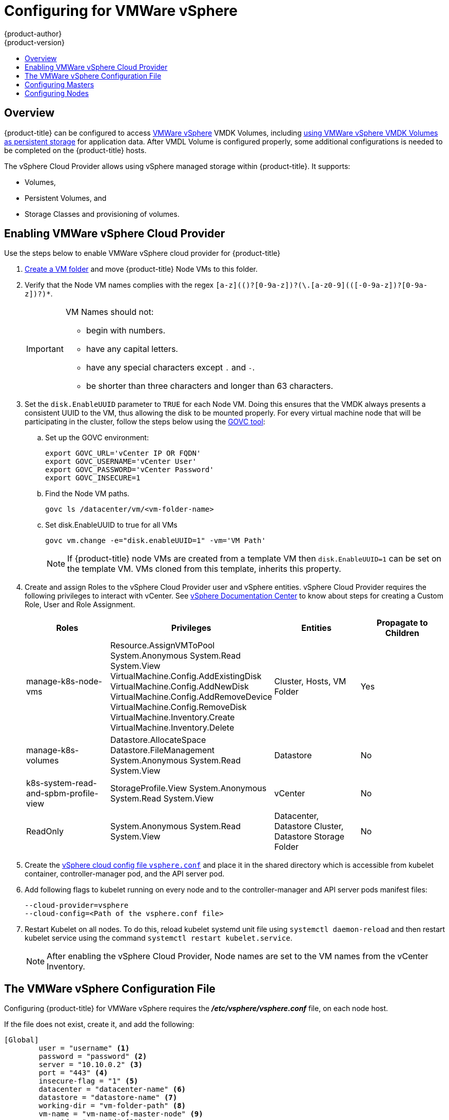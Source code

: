 [[install-config-configuring-vsphere]]
= Configuring for VMWare vSphere
{product-author}
{product-version}
:data-uri:
:icons:
:experimental:
:toc: macro
:toc-title:

toc::[]

== Overview
{product-title} can be configured to access
link:https://www.vmware.com/au/products/vsphere.html[VMWare vSphere] VMDK Volumes, including
xref:../install_config/persistent_storage/persistent_storage_vsphere.adoc#install-config-persistent-storage-persistent-storage-vsphere[using VMWare vSphere VMDK Volumes as persistent storage] for application data. After VMDL Volume is configured
properly, some additional configurations is needed to be completed on the
{product-title} hosts.

The vSphere Cloud Provider allows using vSphere managed storage within {product-title}. It supports:

* Volumes,
* Persistent Volumes, and
* Storage Classes and provisioning of volumes.

[[vsphere-enabling]]
== Enabling VMWare vSphere Cloud Provider

Use the steps below to enable VMWare vSphere cloud provider for {product-title}

. link:https://docs.vmware.com/en/VMware-vSphere/6.0/com.vmware.vsphere.vcenterhost.doc/GUID-031BDB12-D3B2-4E2D-80E6-604F304B4D0C.html[Create a VM folder] and move {product-title} Node VMs to this folder.

. Verify that the Node VM names complies with the regex `[a-z](([-0-9a-z]+)?[0-9a-z])?(\.[a-z0-9](([-0-9a-z]+)?[0-9a-z])?)*`.
+
[IMPORTANT]
====
VM Names should not:

* begin with numbers.
* have any capital letters.
* have any special characters except `.` and `-`.
* be shorter than three characters and longer than 63 characters.
====

. Set the `disk.EnableUUID` parameter to `TRUE` for each Node VM. Doing this ensures that the VMDK always presents a consistent UUID to the VM, thus allowing the disk to be mounted properly. For every virtual machine node that will be participating in the cluster, follow the steps below using the link:https://github.com/vmware/govmomi/tree/master/govc[GOVC tool]:
+
.. Set up the GOVC environment:
+
[source,bash]
----
export GOVC_URL='vCenter IP OR FQDN'
export GOVC_USERNAME='vCenter User'
export GOVC_PASSWORD='vCenter Password'
export GOVC_INSECURE=1
----
+
.. Find the Node VM paths.
+
[source,bash]
----
govc ls /datacenter/vm/<vm-folder-name>
----
.. Set disk.EnableUUID to true for all VMs
+
[source,bash]
----
govc vm.change -e="disk.enableUUID=1" -vm='VM Path'
----
+
[NOTE]
====
If {product-title} node VMs are created from a template VM then `disk.EnableUUID=1` can be set on the template VM. VMs cloned from this template, inherits this property.
====

. Create and assign Roles to the vSphere Cloud Provider user and vSphere entities. vSphere Cloud Provider requires the following privileges to interact with vCenter. See link:https://docs.vmware.com/en/VMware-vSphere/6.5/com.vmware.vsphere.security.doc/GUID-18071E9A-EED1-4968-8D51-E0B4F526FDA3.html[vSphere Documentation Center] to know about steps for creating a Custom Role, User and Role Assignment.
+
[cols="4*", width="100%",options="header"]
|===
|Roles
|Privileges
|Entities
|Propagate to Children

|manage-k8s-node-vms
|Resource.AssignVMToPool
System.Anonymous
System.Read
System.View
VirtualMachine.Config.AddExistingDisk
VirtualMachine.Config.AddNewDisk
VirtualMachine.Config.AddRemoveDevice
VirtualMachine.Config.RemoveDisk
VirtualMachine.Inventory.Create
VirtualMachine.Inventory.Delete
|Cluster,
Hosts,
VM Folder
|Yes

|manage-k8s-volumes
|Datastore.AllocateSpace
Datastore.FileManagement
System.Anonymous
System.Read
System.View
|Datastore
|No

|k8s-system-read-and-spbm-profile-view
|StorageProfile.View
System.Anonymous
System.Read
System.View
|vCenter
|No

|ReadOnly
|System.Anonymous
System.Read
System.View
|Datacenter,
Datastore Cluster,
Datastore Storage Folder
|No

|===

. Create the xref:../../install_config/persistence_storage/persistence_storage_vsphere.adoc#vsphere-configuration-file[vSphere cloud config file `vsphere.conf`] and place it in the shared directory which is accessible from kubelet container, controller-manager pod, and the API server pod.

.  Add following flags to kubelet running on every node and to the controller-manager and API server pods manifest files:
+
[source,bash]
----
--cloud-provider=vsphere
--cloud-config=<Path of the vsphere.conf file>
----

. Restart Kubelet on all nodes. To do this, reload kubelet systemd unit file using `systemctl daemon-reload` and then restart kubelet service using the command `systemctl restart kubelet.service`.
+
[NOTE]
====
After enabling the vSphere Cloud Provider, Node names are set to the VM names from the vCenter Inventory.
====

[[vsphere-configuration-file]]
== The VMWare vSphere Configuration File
Configuring {product-title} for VMWare vSphere requires the *_/etc/vsphere/vsphere.conf_* file, on each node host.

If the file does not exist, create it, and add the following:

----
[Global]
        user = "username" <1>
        password = "password" <2>
        server = "10.10.0.2" <3>
        port = "443" <4>
        insecure-flag = "1" <5>
        datacenter = "datacenter-name" <6>
        datastore = "datastore-name" <7>
        working-dir = "vm-folder-path" <8>
        vm-name = "vm-name-of-master-node" <9>
        vm-uuid = "vm-uuid" <10>
[Disk]
    scsicontrollertype = pvscsi
----
<1> vCenter username for the vSphere cloud provider.
<2> vCenter password for the spcified user.
<3> IP Address or FQDN for the vCenter server.
<4> (Optional) Port number for the vCenter server. (Defaults to port `443`)
<5> Set to 1 if the vCenter uses a self-signed cert.
<6> Name of the data center on which Node VMs are deployed.
<7> Name of the datastore to use for provisioning volumes using the storage classes or dynamic provisioning. If datastore is located in storage folder or datastore is member of datastore cluster, specify the full datastore path. Verify that vSphere Cloud Provider user has Read Privilege set on the datastore cluster or storage folder to be able to find datastore.
<8> The vCenter VM folder path, in which the node VMs are located.  It can be set to an empty path(`working-dir = ""`), if Node VMs are located in the root VM folder.
<9> (Optional) VM name of the Master Node. If this parameter is specified , `vsphere.conf` file on the worker node does not need vCenter credentials.
<10> (optional) VM Instance UUID of the Node VM. It can be set to empty (`vm-uuid = ""`). If this is set to empty, this is retrieved from *_/sys/class/dmi/id/product_serial_* file on virtual machine (requires root access).

[[vsphere-configuring-masters]]
== Configuring Masters
Edit or
xref:../install_config/master_node_configuration.adoc#creating-new-configuration-files[create] the
master configuration file on all masters
(*_/etc/origin/master/master-config.yaml_* by default) and update the
contents of the `apiServerArguments` and `controllerArguments` sections:

[source, yaml]
----
kubernetesMasterConfig:
  admissionConfig:
    pluginConfig:
      {}
  apiServerArguments:
    cloud-provider:
    - "vsphere"
    cloud-config:
    - "/etc/vsphere/vsphere.conf"
  controllerArguments:
    cloud-provider:
    - "vsphere"
    cloud-config:
    - "/etc/vsphere/vsphere.conf"
----

[IMPORTANT]
====
When triggering a containerized installation, only the *_/etc/origin_* and
*_/var/lib/origin_* directories are mounted to the master and node container.
Therefore, *_master-config.yaml_* must be in *_/etc/origin/master_* rather than *_/etc/_*.
====

[[vsphere-configuring-nodes]]
== Configuring Nodes

. Edit or
xref:../install_config/master_node_configuration.adoc#creating-new-configuration-files[create]
the node configuration file on all nodes (*_/etc/origin/node/node-config.yaml_*
by default) and update the contents of the `kubeletArguments` section:
+
[source,yaml]
----
kubeletArguments:
  cloud-provider:
    - "vsphere"
  cloud-config:
    - "/etc/vsphere/vsphere.conf"

----
+
[IMPORTANT]
====
When triggering a containerized installation, only the *_/etc/origin_* and
*_/var/lib/origin_* directories are mounted to the master and node container.
Therefore, *_node-config.yaml_* must be in *_/etc/origin/node_* rather than
*_/etc/_*.
====

. Start or restart the {product-title} services on the master and all nodes.
